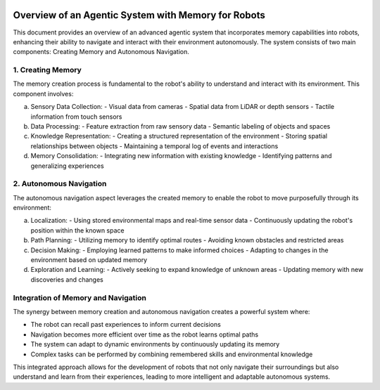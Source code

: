 .. image:: Document_systems.png
   :alt: Document systems overview
   :align: center

Overview of an Agentic System with Memory for Robots
====================================================

This document provides an overview of an advanced agentic system that incorporates memory capabilities into robots, enhancing their ability to navigate and interact with their environment autonomously. The system consists of two main components: Creating Memory and Autonomous Navigation.

1. Creating Memory
------------------

The memory creation process is fundamental to the robot's ability to understand and interact with its environment. This component involves:

a) Sensory Data Collection:
   - Visual data from cameras
   - Spatial data from LiDAR or depth sensors
   - Tactile information from touch sensors

b) Data Processing:
   - Feature extraction from raw sensory data
   - Semantic labeling of objects and spaces

c) Knowledge Representation:
   - Creating a structured representation of the environment
   - Storing spatial relationships between objects
   - Maintaining a temporal log of events and interactions

d) Memory Consolidation:
   - Integrating new information with existing knowledge
   - Identifying patterns and generalizing experiences

2. Autonomous Navigation
------------------------

The autonomous navigation aspect leverages the created memory to enable the robot to move purposefully through its environment:

a) Localization:
   - Using stored environmental maps and real-time sensor data
   - Continuously updating the robot's position within the known space

b) Path Planning:
   - Utilizing memory to identify optimal routes
   - Avoiding known obstacles and restricted areas

c) Decision Making:
   - Employing learned patterns to make informed choices
   - Adapting to changes in the environment based on updated memory

d) Exploration and Learning:
   - Actively seeking to expand knowledge of unknown areas
   - Updating memory with new discoveries and changes

Integration of Memory and Navigation
------------------------------------

The synergy between memory creation and autonomous navigation creates a powerful system where:

- The robot can recall past experiences to inform current decisions
- Navigation becomes more efficient over time as the robot learns optimal paths
- The system can adapt to dynamic environments by continuously updating its memory
- Complex tasks can be performed by combining remembered skills and environmental knowledge

This integrated approach allows for the development of robots that not only navigate their surroundings but also understand and learn from their experiences, leading to more intelligent and adaptable autonomous systems.
